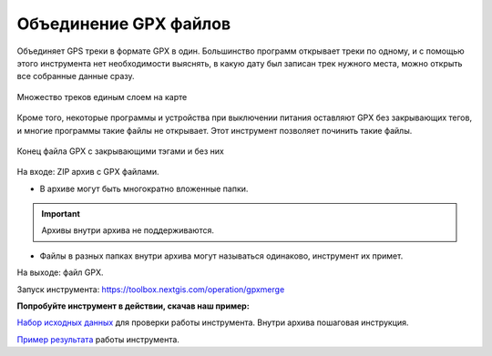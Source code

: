 .. sectionauthor:: Юлия Григоренко <grigorenko.j@gmail.com>

Объединение GPX файлов 
========================

Объединяет GPS треки в формате GPX в один. Большинство программ открывает треки по одному, и с помощью этого инструмента нет необходимости выяснять, в какую дату был записан трек нужного места, можно открыть все собранные данные сразу.

.. figure:: _static/gpxmerge_output_ru.png
   :name: gpxmerge_output_pic
   :align: center
   :width: 20cm

   Множество треков единым слоем на карте

Кроме того, некоторые программы и устройства при выключении питания оставляют GPX без закрывающих тегов, и  многие программы такие файлы не открывает. Этот инструмент позволяет починить такие файлы.

.. figure:: _static/gpxmerge_missing_tags_en.png
   :name: gpxmerge_missing_tags_pic
   :align: center
   :width: 14cm

   Конец файла GPX с закрывающими тэгами и без них


На входе: ZIP архив с GPX файлами.

* В архиве могут быть многократно вложенные папки.

.. important::
	Архивы внутри архива не поддерживаются. 

* Файлы в разных папках внутри архива могут называться одинаково, инструмент их примет.

На выходе: файл GPX.

Запуск инструмента: https://toolbox.nextgis.com/operation/gpxmerge

**Попробуйте инструмент в действии, скачав наш пример:**

`Набор исходных данных <https://nextgis.ru/data/toolbox/gpxmerge/gpxmerge_inputs_ru.zip>`_ для проверки работы инструмента. Внутри архива пошаговая инструкция.

`Пример результата <https://nextgis.ru/data/toolbox/gpxmerge/gpxmerge_outputs_ru.zip>`_ работы инструмента.
